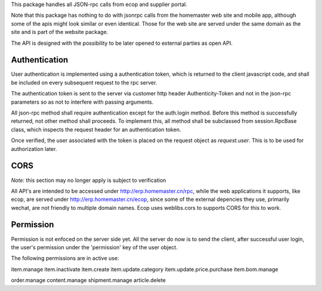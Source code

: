 This package handles all JSON-rpc calls from ecop and supplier portal.

Note that this package has nothing to do with jsonrpc calls from the homemaster
web site and mobile app, although some of the apis might look similar or even
identical. Those for the web site are served under the same domain as the site
and is part of the website package.

The API is designed with the possibility to be later opened to external parties
as open API.


Authentication
==============

User authentication is implemented using a authentication token, which is
returned to the client javascript code, and shall be included on every
subsequent request to the rpc server.

The authentication token is sent to the server via customer http header
Authenticity-Token and not in the json-rpc parameters so as not to interfere
with passing arguments.

All json-rpc method shall require authentication except for the auth.login
method. Before this method is successfully returned, not other method shall
proceeds. To implement this, all method shall be subclassed from
session.RpcBase class, which inspects the request header for an authentication
token.

Once verified, the user associated with the token is placed on the request
object as `request.user`. This is to be used for authorization later.


CORS
====

*Note:* this section may no longer apply is subject to verification

All API's are intended to be accessed under http://erp.homemaster.cn/rpc, while
the web applications it supports, like ecop, are served under
http://erp.homemaster.cn/ecop, since some of the external depencies
they use, primarily wechat, are not friendly to multiple domain names. Ecop
uses weblibs.cors to supports CORS for this to work.


Permission
==========

Permission is not enfoced on the server side yet. All the server do now is to
send the client, after successful user login, the user's permission under the
'permission' key of the user object.

The following permissions are in active use:

item.manage
item.inactivate
item.create
item.update.category
item.update.price.purchase
item.bom.manage

order.manage
content.manage
shipment.manage
article.delete
